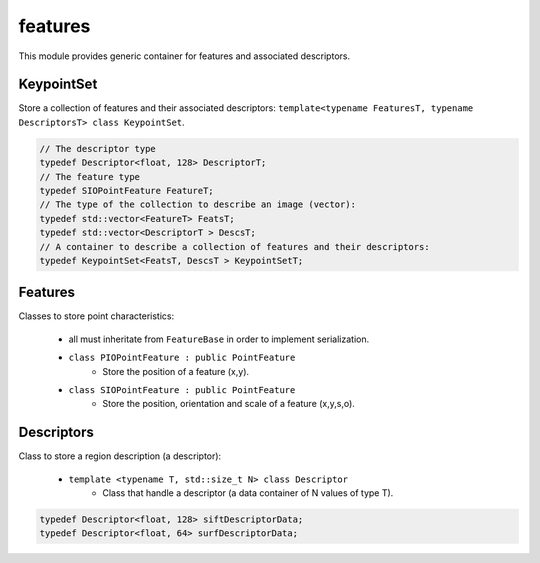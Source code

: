 *******************
features
*******************

This module provides generic container for features and associated descriptors.

KeypointSet 
=============

Store a collection of features and their associated descriptors: ``template<typename FeaturesT, typename DescriptorsT> class KeypointSet``.

.. code-block:: c++ 

  // The descriptor type
  typedef Descriptor<float, 128> DescriptorT;
  // The feature type
  typedef SIOPointFeature FeatureT;
  // The type of the collection to describe an image (vector):
  typedef std::vector<FeatureT> FeatsT;
  typedef std::vector<DescriptorT > DescsT;
  // A container to describe a collection of features and their descriptors:
  typedef KeypointSet<FeatsT, DescsT > KeypointSetT;


Features 
=============

Classes to store point characteristics:

 * all must inheritate from ``FeatureBase`` in order to implement serialization.

 * ``class PIOPointFeature : public PointFeature``
    * Store the position of a feature (x,y).

 * ``class SIOPointFeature : public PointFeature``
    * Store the position, orientation and scale of a feature (x,y,s,o).

Descriptors 
=============

Class to store a region description (a descriptor):

 * ``template <typename T, std::size_t N> class Descriptor``
    * Class that handle a descriptor (a data container of N values of type T).

.. code-block:: c++ 

  typedef Descriptor<float, 128> siftDescriptorData;
  typedef Descriptor<float, 64> surfDescriptorData;
 

